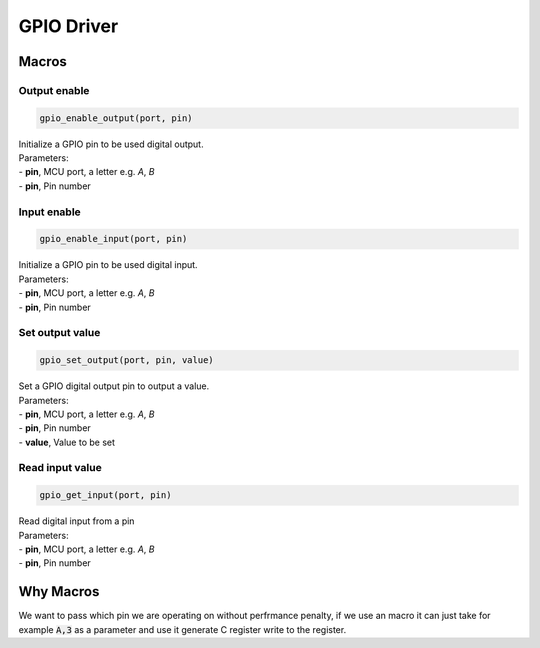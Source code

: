 GPIO Driver
***********

Macros
======

Output enable
-------------
.. code-block:: c

	gpio_enable_output(port, pin)

| Initialize a GPIO pin to be used digital output.
| Parameters:
| - **pin**, MCU port, a letter e.g. *A*, *B*
| - **pin**, Pin number

Input enable
------------
.. code-block:: c

	gpio_enable_input(port, pin)

| Initialize a GPIO pin to be used digital input.
| Parameters:
| - **pin**, MCU port, a letter e.g. *A*, *B*
| - **pin**, Pin number

Set output value
----------------
.. code-block:: c

	gpio_set_output(port, pin, value)

| Set a GPIO digital output pin to output a value.
| Parameters:
| - **pin**, MCU port, a letter e.g. *A*, *B*
| - **pin**, Pin number
| - **value**, Value to be set

Read input value
----------------
.. code-block:: c

	gpio_get_input(port, pin)

| Read digital input from a pin
| Parameters:
| - **pin**, MCU port, a letter e.g. *A*, *B*
| - **pin**, Pin number

Why Macros
==========
We want to pass which pin we are operating on without perfrmance penalty, if we use an macro it can just take for example :code:`A,3` as a parameter and use it generate C register write to the register.

